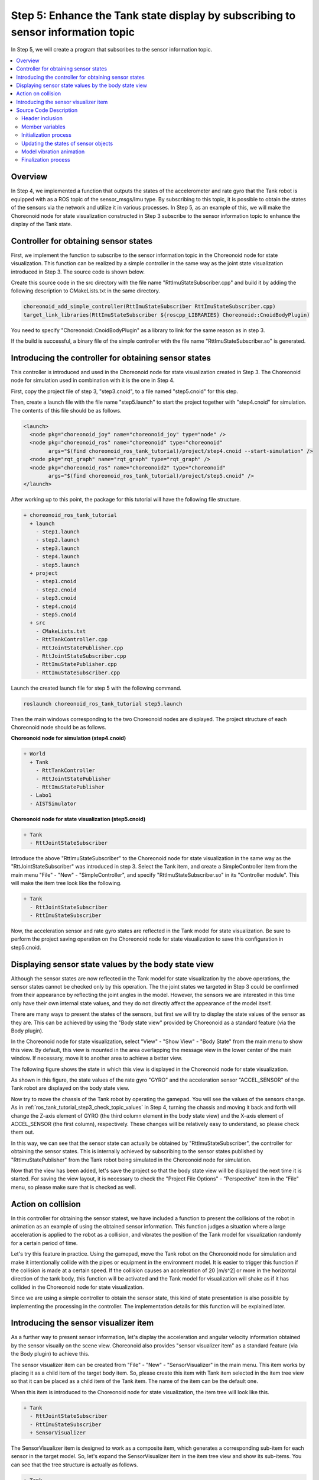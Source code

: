 Step 5: Enhance the Tank state display by subscribing to sensor information topic
=================================================================================

In Step 5, we will create a program that subscribes to the sensor information topic.

.. contents::
   :local:

Overview
--------

In Step 4, we implemented a function that outputs the states of the accelerometer and rate gyro that the Tank robot is equipped with as a ROS topic of the sensor_msgs/Imu type. By subscribing to this topic, it is possible to obtain the states of the sensors via the network and utilize it in various processes.
In Step 5, as an example of this, we will make the Choreonoid node for state visualization constructed in Step 3 subscribe to the sensor information topic to enhance the display of the Tank state.

Controller for obtaining sensor states
--------------------------------------
  
First, we implement the function to subscribe to the sensor information topic in the Choreonoid node for state visualization.
This function can be realized by a simple controller in the same way as the joint state visualization introduced in Step 3.
The source code is shown below.

.. code-block:: c++
 :linenos:

 #include <cnoid/SimpleController>
 #include <cnoid/BodyItem>
 #include <cnoid/AccelerationSensor>
 #include <cnoid/RateGyroSensor>
 #include <cnoid/LazyCaller>
 #include <cnoid/Timer>
 #include <ros/node_handle.h>
 #include <sensor_msgs/Imu.h>
 #include <random>

 using namespace std;
 using namespace cnoid;

 class RttImuStateSubscriber : public SimpleController
 {
     unique_ptr<ros::NodeHandle> node;
     ros::Subscriber subscriber;
     BodyItemPtr bodyItem;
     AccelerationSensorPtr accelSensor;
     RateGyroSensorPtr gyro;
     Timer bodyShakeTimer;
     double bodyShakeDuration;
     Isometry3 bodyPosition;
     mt19937 mt;
     uniform_real_distribution<> rand;

 public:
     virtual bool configure(SimpleControllerConfig* config) override
     {
	 bodyItem = static_cast<BodyItem*>(config->bodyItem());

	 auto body = bodyItem->body();

	 accelSensor = body->findDevice<AccelerationSensor>();
	 if(accelSensor){
	     auto sigTimeout = bodyShakeTimer.sigTimeout();
	     if(!sigTimeout.hasConnections()){
		 sigTimeout.connect([this](){ onBodyShakeTimerTimeout(); });
		 bodyShakeTimer.setInterval(20);
	     }
	 }

	 gyro = body->findDevice<RateGyroSensor>();

	 node.reset(new ros::NodeHandle(bodyItem->name()));
	 subscriber = node->subscribe(
	     string("/") + bodyItem->name() + "/imu",
	     1,
	     &RttImuStateSubscriber::imuStateCallback, this);

	 return true;
     }

     void imuStateCallback(const sensor_msgs::Imu& state)
     {
	 callLater([this, state](){ updateImuState(state); });
     }

     void updateImuState(const sensor_msgs::Imu& state)
     {
	 if(accelSensor){
	     auto& dv = state.linear_acceleration;
	     accelSensor->dv() << dv.x, dv.y, dv.z;
	     accelSensor->notifyStateChange();
	     if(accelSensor->dv().head<2>().norm() > 20.0){
		 startBodyShake();
	     }
	 }
	 if(gyro){
	     auto& w = state.angular_velocity;
	     gyro->w() << w.x, w.y, w.z;
	     gyro->notifyStateChange();
	 }
     }

     void startBodyShake()
     {
	 bodyShakeDuration = 0.5;
	 if(!bodyShakeTimer.isActive()){
	     bodyPosition = bodyItem->body()->rootLink()->position();
	     rand.param(uniform_real_distribution<>::param_type(-0.02, 0.02));
	     bodyShakeTimer.start();
	 }
     }

     void onBodyShakeTimerTimeout()
     {
	 if(bodyShakeDuration > 0.0){
	     auto T = bodyPosition;
	     T.translation() += Vector3(rand(mt), rand(mt), rand(mt));
	     bodyItem->body()->rootLink()->setPosition(T);
	 } else {
	     bodyShakeTimer.stop();
	     bodyItem->body()->rootLink()->setPosition(bodyPosition);
	 }
	 bodyItem->notifyKinematicStateChange();
	 bodyShakeDuration -= 0.02;
     }

     virtual void unconfigure() override
     {
	 node.reset();
	 subscriber = ros::Subscriber();
	 bodyItem.reset();
	 accelSensor.reset();
	 gyro.reset();
         bodyShakeTimer.stop();
     }
 };

 CNOID_IMPLEMENT_SIMPLE_CONTROLLER_FACTORY(RttImuStateSubscriber)

Create this source code in the src directory with the file name "RttImuStateSubscriber.cpp" and build it by adding the following description to CMakeLists.txt in the same directory.

.. code-block:: cmake

 choreonoid_add_simple_controller(RttImuStateSubscriber RttImuStateSubscriber.cpp)
 target_link_libraries(RttImuStateSubscriber ${roscpp_LIBRARIES} Choreonoid::CnoidBodyPlugin)

You need to specify "Choreonoid::CnoidBodyPlugin" as a library to link for the same reason as in step 3.

If the build is successful, a binary file of the simple controller with the file name "RttImuStateSubscriber.so" is generated.

Introducing the controller for obtaining sensor states
------------------------------------------------------

This controller is introduced and used in the Choreonoid node for state visualization created in Step 3.
The Choreonoid node for simulation used in combination with it is the one in Step 4.

First, copy the project file of step 3, "step3.cnoid", to a file named "step5.cnoid" for this step.

Then, create a launch file with the file name "step5.launch" to start the project together with "step4.cnoid" for simulation.
The contents of this file should be as follows.

.. code-block:: xml

 <launch>
   <node pkg="choreonoid_joy" name="choreonoid_joy" type="node" />
   <node pkg="choreonoid_ros" name="choreonoid" type="choreonoid"
	 args="$(find choreonoid_ros_tank_tutorial)/project/step4.cnoid --start-simulation" />
   <node pkg="rqt_graph" name="rqt_graph" type="rqt_graph" />
   <node pkg="choreonoid_ros" name="choreonoid2" type="choreonoid"
	 args="$(find choreonoid_ros_tank_tutorial)/project/step5.cnoid" />
 </launch>

After working up to this point, the package for this tutorial will have the following file structure.

.. code-block:: none

 + choreonoid_ros_tank_tutorial
   + launch
     - step1.launch
     - step2.launch
     - step3.launch
     - step4.launch
     - step5.launch
   + project
     - step1.cnoid
     - step2.cnoid
     - step3.cnoid
     - step4.cnoid
     - step5.cnoid
   + src
     - CMakeLists.txt
     - RttTankController.cpp
     - RttJointStatePublisher.cpp
     - RttJointStateSubscriber.cpp
     - RttImuStatePublisher.cpp
     - RttImuStateSubscriber.cpp

Launch the created launch file for step 5 with the following command.

.. code-block:: sh

 roslaunch choreonoid_ros_tank_tutorial step5.launch

Then the main windows corresponding to the two Choreonoid nodes are displayed.
The project structure of each Choreonoid node should be as follows.

**Choreonoid node for simulation (step4.cnoid)**

.. code-block:: none

 + World
   + Tank
     - RttTankController
     - RttJointStatePublisher
     - RttImuStatePublisher
   - Labo1
   - AISTSimulator

**Choreonoid node for state visualization (step5.cnoid)**

.. code-block:: none

 + Tank
   - RttJointStateSubscriber

Introduce the above "RttImuStateSubscriber" to the Choreonoid node for state visualization in the same way as the "RttJointStateSubscriber" was introduced in step 3. Select the Tank item, and create a SimpleController item from the main menu "File" - "New" - "SimpleController", and specify "RttImuStateSubscriber.so" in its "Controller module".
This will make the item tree look like the following.

.. code-block:: none

 + Tank
   - RttJointStateSubscriber
   - RttImuStateSubscriber

Now, the acceleration sensor and rate gyro states are reflected in the Tank model for state visualization.
Be sure to perform the project saving operation on the Choreonoid node for state visualization to save this configuration in step5.cnoid.

Displaying sensor state values by the body state view
-----------------------------------------------------

Although the sensor states are now reflected in the Tank model for state visualization by the above operations, the sensor states cannot be checked only by this operation. The the joint states we targeted in Step 3 could be confirmed from their appearance by reflecting the joint angles in the model. However, the sensors we are interested in this time only have their own internal state values, and they do not directly affect the appearance of the model itself.

There are many ways to present the states of the sensors, but first we will try to display the state values of the sensor as they are. This can be achieved by using the "Body state view" provided by Choreonoid as a standard feature (via the Body plugin).

In the Choreonoid node for state visualization, select "View" - "Show View" - "Body State" from the main menu to show this view. By default, this view is mounted in the area overlapping the message view in the lower center of the main window. If necessary, move it to another area to achieve a better view.

The following figure shows the state in which this view is displayed in the Choreonoid node for state visualization.

.. image:: images/step5-bodystateview.png
    :scale: 60%

As shown in this figure, the state values of the rate gyro "GYRO" and the acceleration sensor "ACCEL_SENSOR" of the Tank robot are displayed on the body state view.

Now try to move the chassis of the Tank robot by operating the gamepad. You will see the values of the sensors change. As in :ref:`ros_tank_tutorial_step3_check_topic_values` in Step 4, turning the chassis and moving it back and forth will change the Z-axis element of GYRO (the third column element in the body state view) and the X-axis element of ACCEL_SENSOR (the first column), respectively. These changes will be relatively easy to understand, so please check them out.

In this way, we can see that the sensor state can actually be obtained by "RttImuStateSubscriber", the controller for obtaining the sensor states. This is internally achieved by subscribing to the sensor states published by "RttImuStatePublisher" from the Tank robot being simulated in the Choreonoid node for simulation.

Now that the view has been added, let's save the project so that the body state view will be displayed the next time it is started. For saving the view layout, it is necessary to check the "Project File Options" - "Perspective" item in the "File" menu, so please make sure that is checked as well.

Action on collision
-------------------

In this controller for obtaining the sensor statest, we have included a function to present the collisions of the robot in animation as an example of using the obtained sensor information. This function judges a situation where a large acceleration is applied to the robot as a collision, and vibrates the position of the Tank model for visualization randomly for a certain period of time.

Let's try this feature in practice. Using the gamepad, move the Tank robot on the Choreonoid node for simulation and make it intentionally collide with the pipes or equipment in the environment model. It is easier to trigger this function if the collision is made at a certain speed. If the collision causes an acceleration of 20 [m/s^2] or more in the horizontal direction of the tank body, this function will be activated and the Tank model for visualization will shake as if it has collided in the Choreonoid node for state visualization.

Since we are using a simple controller to obtain the sensor state, this kind of state presentation is also possible by implementing the processing in the controller. The implementation details for this function will be explained later.

Introducing the sensor visualizer item
--------------------------------------

As a further way to present sensor information, let's display the acceleration and angular velocity information obtained by the sensor visually on the scene view.
Choreonoid also provides "sensor visualizer item" as a standard feature (via the Body plugin) to achieve this.

The sensor visualizer item can be created from "File" - "New" - "SensorVisualizer" in the main menu.
This item works by placing it as a child item of the target body item.
So, please create this item with Tank item selected in the item tree view so that it can be placed as a child item of the Tank item. The name of the item can be the default one.

When this item is introduced to the Choreonoid node for state visualization, the item tree will look like this.

.. code-block:: none

 + Tank
   - RttJointStateSubscriber
   - RttImuStateSubscriber
   + SensorVisualizer

The SensorVisualizer item is designed to work as a composite item, which generates a corresponding sub-item for each sensor in the target model. So, let's expand the SensorVisualizer item in the item tree view and show its sub-items. You can see that the tree structure is actually as follows.

.. code-block:: none

 + Tank
   - RttJointStateSubscriber
   - RttImuStateSubscriber
   + SensorVisualizer
     - AccelerationSensor
     - RateGyro
     - Kinect-Image
     - Theta
     - Kinect-Image Theta
     - VLP-16

The first two sub-items shown here correspond to the acceleration sensor and rate gyro. Below that are the sub-items corresponding to the vision sensors, where each vision sensor on the Tank robot is assigned a name. When each of these sub-items is checked, the item will be visualized. However, since the controller does not obtain data for the visual sensors, nothing will be displayed even if these items are checked. The visualization of visual sensor data will be introduced in another article.

Since we will be visualizing the acceleration sensor and rate gyro this time, check the corresponding checkboxes of "AccelerationSensor" and "RateGyro". Then the current acceleration and angular velocity will be visualized as arrow-shaped markers in the scene view.

Note that these markers overlap with the Tank model, and when the values are not very large, they are hidden in the Tank model.
To make it easier to see the markers, let's switch the scene view to wireframe view.
To do this, turn on the "Wireframe rendering" button in the scene view toolbar as shown below.

.. image:: images/wireframe-setting.png

To make the markers even easier to see, you may also want to change the background color of the scene view.
This can be changed in the configuration dialog that appears by clicking the configuration button on the right side of the scene view toolbar.
Click on the "Background color" button on the dialog to display the color selection dialog, and select a suitable color.
In this case, it is best to set it to white.

The item tree view and scene view with the above configurations applied are shown below.

.. image:: images/sensor-visualization-views1.png
    :scale: 60%

Now let's move the Tank robot in the simulation by using the gamepad.
You will see red and blue arrows in the scene view.
The red one corresponds to acceleration, and the blue one to angular velocity.
For example, when you accelerate forward while turning left, the marker will look like this.

.. image:: images/sensor-visualizer-markers.png
    :scale: 70%

The direction and length of the red arrow corresponds to the direction and magnitude of acceleration.
Here, you can visually grasp the fact that you are accelerating forward at a glance.
The angular velocity indicated by the blue arrow is the so-called rotation vector. The direction of the arrow is the direction of the right-hand screw of rotation, and the length corresponds to the angular velocity magunitude of rotation.

Note that in the acceleration visualization, an offset corresponding to the gravitational acceleration is given in the Z-axis direction by default. This ensures that the length of the arrow marker (the magnitude of acceleration) becomes zero when the accelerometer is stationary. This is configured in the "Offset" propertiy of the AccelerationSensorVisualizer item, which defaults to

.. code-block:: none

 0.0 0.0 -9.8

. These values correspond to the X, Y, and Z axes of the sensor local coordinates, respectively, and adding an offset of -9.8 to the Z axis cancels the acceleration component measured by gravity.

The sub-items for sensor visualization have the following three properties related to visualization, including the the offset.
By adjusting these properties as needed, the sensor status can be displayed in a more visible manner.

* Display ratio

  * Specify the ratio of the length of the marker on the scene view to the magnitute of a sensor state vector.

* Display threshold

  * The marker is displyaed only when the magnitude of a sensor state vector is greater than or equal to this threshold.

* Offset

  * Specify the offset vector above.

Apply project save to the state after the SensorVisualizer item is introduced, and save this state to the project file.

Source Code Description
-----------------------

The following is a description of the source code of the controller RttImuStateSubscriber that we introduced.

The basic structure of the source code is the same as the RttJointStatePublisher in Step 3.
In RttJointStatePublisher, the input is a JointState topic that stores joint displacements, etc., and the joint displacements of the body model for visualization are the target of updates.
On the other hand, in this controller, the input target is a topic of type Imu that stores angular velocity and acceleration, and the device object of the body model for visualization is the target of update.
In addition to this process, a process to vibrate the body model is added when an acceleration of a certain magnitude is detected.

.. highlight:: c++

Header inclusion
~~~~~~~~~~~~~~~~

First of all, since the acceleration sensor and the rate gyro are to be updated by the controller, the corresponding headers are included. ::

 #include <cnoid/AccelerationSensor>.
 #include <cnoid/RateGyroSensor>.

Also, the header of the Imu type, which is the message type to be subscribed, is included. ::

 #include <sensor_msgs/Imu.h>

These headers are the same as Step 4 in which the target data type and object are the same.

In addition, since timers and random numbers are used in the process of vibrating the model, the corresponding headers are included. ::

 #include <cnoid/Timer>.
 ...

 #include <random>

The rest of the headers are required for subscribing to the topic as in step 3.

Member variables
~~~~~~~~~~~~~~~~

There are some new member variables introduced for the controller in step 3, which will be explained below.
First ::

 AccelerationSensorPtr accelSensor;
 RateGyroSensorPtr gyro;

are variables that store the sensor object to be updated.

In addition, the following variables are necessary for the process of vibrating the model at the time of collision detection. ::

 Timer bodyShakeTimer;
 double bodyShakeDuration;
 Isometry3 bodyPosition;
 mt19937 mt;
 uniform_real_distribution<> rand;

These details will be explained later.

Initialization process
~~~~~~~~~~~~~~~~~~~~~~

The initialization process is implemented in the "configure" function as in Step 3.

The acceleration sensor is obtained by the following code. ::

 accelSensor = body->findDevice<AccelerationSensor>();

If the acceleration sensor is found, prepare for the model vibration process. ::

  if(accelSensor){
      auto sigTimeout = bodyShakeTimer.sigTimeout();
      if(!sigTimeout.hasConnections()){
	  sigTimeout.connect([this](){ onBodyShakeTimerTimeout(); });
	  bodyShakeTimer.setInterval(20);
      }
  }

bodyShakerTimer is an object of the Timer type.
It is an extension of Qt's QTimer class to be able to use Choreonoid's signal type.
The sigTimeout used here is a signal that is emitted when the timer reaches the specified time interval.
(This signals corresponds to the original "timeout" signal of QTimer.)
Here this signal is connected to the onBodyShakeTimerTimeout function so that it will be called when the timer times out.
We also set the time interval of the timer to 20 milliseconds.
This timer will vibrate the model at regular intervals to create an animation to show that the model has collided.

Note that this initialization process only needs to be done once after the generation of this controller, so if the controller has already been initialized, this process is skipped.
To check if it has already been initialized or not, the following condition is used. ::

 if(!sigTimeout.hasConnections()){
     ...
 }

This judgment is necessary because the configure function may be called multiple times as controller items are moved.

The rate gyro is also obtained by the following code. ::

 gyro = body->findDevice<RateGyroSensor>();

Create a node handle and then create a subscriber using the handle. ::

 node.reset(new ros::NodeHandle(bodyItem->name()));
 subscriber = node->subscriber(
     string("/") + bodyItem->name() + "/imu",
     1,
     &RttImuStateSubscriber::imuStateCallback, this);

This process is the same as step 3.

The topic name is "/(model name)/imu", which is actually "/Tank/imu".
This is the same name as the topic that the controller created in Step 4 publishes.

The following function is specified as a callback function when the topic is subscribed. ::

 void imuStateCallback(const sensor_msgs::Imu& state)
 {
     callLater([this, state](){ updateImuState(state); });
 }

Here, the callLater function is used to call the updateImuState function from the main thread.

Updating the states of sensor objects
~~~~~~~~~~~~~~~~~~~~~~~~~~~~~~~~~~~~~

The updateImuState function is executed when the topic is subscribed, and updates the states of the sensor objects that the model for visualization has. ::

 if(accelSensor){
     auto& dv = state.linear_acceleration;
     accelSensor->dv() << dv.x, dv.y, dv.z;
     accelSensor->notifyStateChange();
     ...

If there is an acceleration sensor, update its acceleration value with the subsribed value.
After the update, the notifyStateChange function of the sensor object will be executed to notify this update.
The notification of the update is done using the sigStateChanged signal of the sensor object.
The body state view and the sensor visualizer item are observing this signal, and their displays will be updated along with the notification. ::

     ...

     if(accelSensor->dv().head<2>().norm() > 20.0){
	 startBodyShake();
     }
 }

If the magnitude of the horizontal (X, Y) element vector of the acceleration is greater than 20.0 [m/s^2], the Tank robot is assumed to have collided and the animation to shake the model for visualization is started.

The same update process is applied to the rate gyro. ::

  if(gyro){
      auto& w = state.angular_velocity;
      gyro->w() << w.x, w.y, w.z;
      gyro->notifyStateChange();
  }

There is no additional processing here as with the acceleration sensor.

Model vibration animation
~~~~~~~~~~~~~~~~~~~~~~~~~

The animation to vibrate the model is started by executing the following function. ::

 void startBodyShake()
 {
     bodyShakeDuration = 0.5;
     if(!bodyShakeTimer.isActive()){
	 bodyPosition = bodyItem->body()->rootLink()->position();
	 rand.param(uniform_real_distribution<>::param_type(-0.02, 0.02));
	 bodyShakeTimer.start();
     }
 }

bodyShakeDuration is the duration of the animation. Here, it is set to 0.5 seconds.

Next, the timer is checked to see if it is running or not. If the timer's isActive function returns true, then the timer is active and the animation is currently running, so it will continue.

If the isActive function returns false, the timer is not running yet, and the timer's start function is executed to activate the timer. At that time, the bodyPosition, which stores the center position of the vibration, is initialized with the current model position, and the random number object used to determine the relative position of the vibration is also initialized. The random number object is configured to return a double type value in the range of -0.02 to 0.02. ::

 void onBodyShakeTimerTimeout()
 {
     ...
 }

This function is called periodically by the timer for the animation. This is where we actually shake the model. ::

 if(bodyShakeDuration > 0.0){
     auto T = bodyPosition;
     T.translation() += Vector3(rand(mt), rand(mt), rand(mt));
     bodyItem->body()->rootLink()->setPosition(T);
 } ...

If the animation is in progress, a position shifted by a randomly generated value for each of the X, Y, and Z axes from the vibration center position is generated, and the model position is updated at that position. This is repeated every 20 milliseconds for 0.5 seconds, so that the model appears to be vibrating. ::

     ...

 } else {
     bodyShakeTimer.stop();
     bodyItem->body()->rootLink()->setPosition(bodyPosition);
 }

When bodyShakeDuration becomes less than or equal to 0, the animation will be stopped.
At this time, the timer is stopped and the position of the model is restored to the original position (the vibration center position). ::

 bodyItem->notifyKinematicStateChange();

This notifies the system that the model has been updated. ::

 bodyShakeDuration -= 0.02;

This decreases the time contained in bodyShakeDuration until the end of the animation by the period of the timer.
When this value is less than 0 or equal to 0, as shown above, the animation will be stopped.

Finalization process
~~~~~~~~~~~~~~~~~~~~

As in Step 3, the "unconfigure" function is used to finalize the controller. ::

 virtual void unconfigure() override
 {
     node.reset();
     subscriber = ros::Subscriber();
     bodyItem.reset();
     accelSensor.reset();
     gyro.reset();
     bodyShakeTimer.stop();
 }

This function stops subscribing and clears the pointers of the related objects, and stops the timer for animation.
